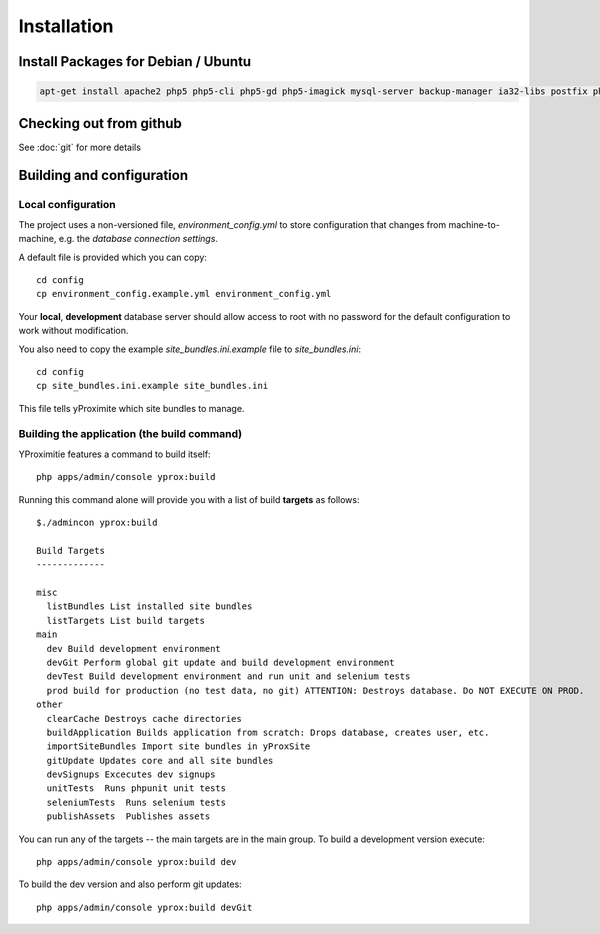Installation
************

Install Packages for Debian / Ubuntu
====================================

.. code-block:: bash

    apt-get install apache2 php5 php5-cli php5-gd php5-imagick mysql-server backup-manager ia32-libs postfix php-pear php5-gd php5-imagick git-core php5-intl phpmyadmin php5-sqlite


Checking out from github
========================

See :doc:`git` for more details

Building and configuration
==========================

Local configuration
-------------------

The project uses a non-versioned file, *environment_config.yml* to store
configuration that changes from machine-to-machine, e.g. the *database connection settings*.

A default file is provided which you can copy::

    cd config
    cp environment_config.example.yml environment_config.yml

Your **local**, **development** database server should allow access to root with no password
for the default configuration to work without modification.

You also need to copy the example `site_bundles.ini.example` file to `site_bundles.ini`::

    cd config
    cp site_bundles.ini.example site_bundles.ini

This file tells yProximite which site bundles to manage.

Building the application (the build command)
--------------------------------------------

YProximitie features a command to build itself::

    php apps/admin/console yprox:build

Running this command alone will provide you with a list of build **targets** as follows::

    $./admincon yprox:build

    Build Targets
    -------------

    misc
      listBundles List installed site bundles
      listTargets List build targets
    main
      dev Build development environment
      devGit Perform global git update and build development environment
      devTest Build development environment and run unit and selenium tests
      prod build for production (no test data, no git) ATTENTION: Destroys database. Do NOT EXECUTE ON PROD.
    other
      clearCache Destroys cache directories
      buildApplication Builds application from scratch: Drops database, creates user, etc.
      importSiteBundles Import site bundles in yProxSite
      gitUpdate Updates core and all site bundles
      devSignups Excecutes dev signups
      unitTests  Runs phpunit unit tests
      seleniumTests  Runs selenium tests
      publishAssets  Publishes assets

You can run any of the targets -- the main targets are in the main group. To build a development version
execute::

    php apps/admin/console yprox:build dev

To build the dev version and also perform git updates::

    php apps/admin/console yprox:build devGit
